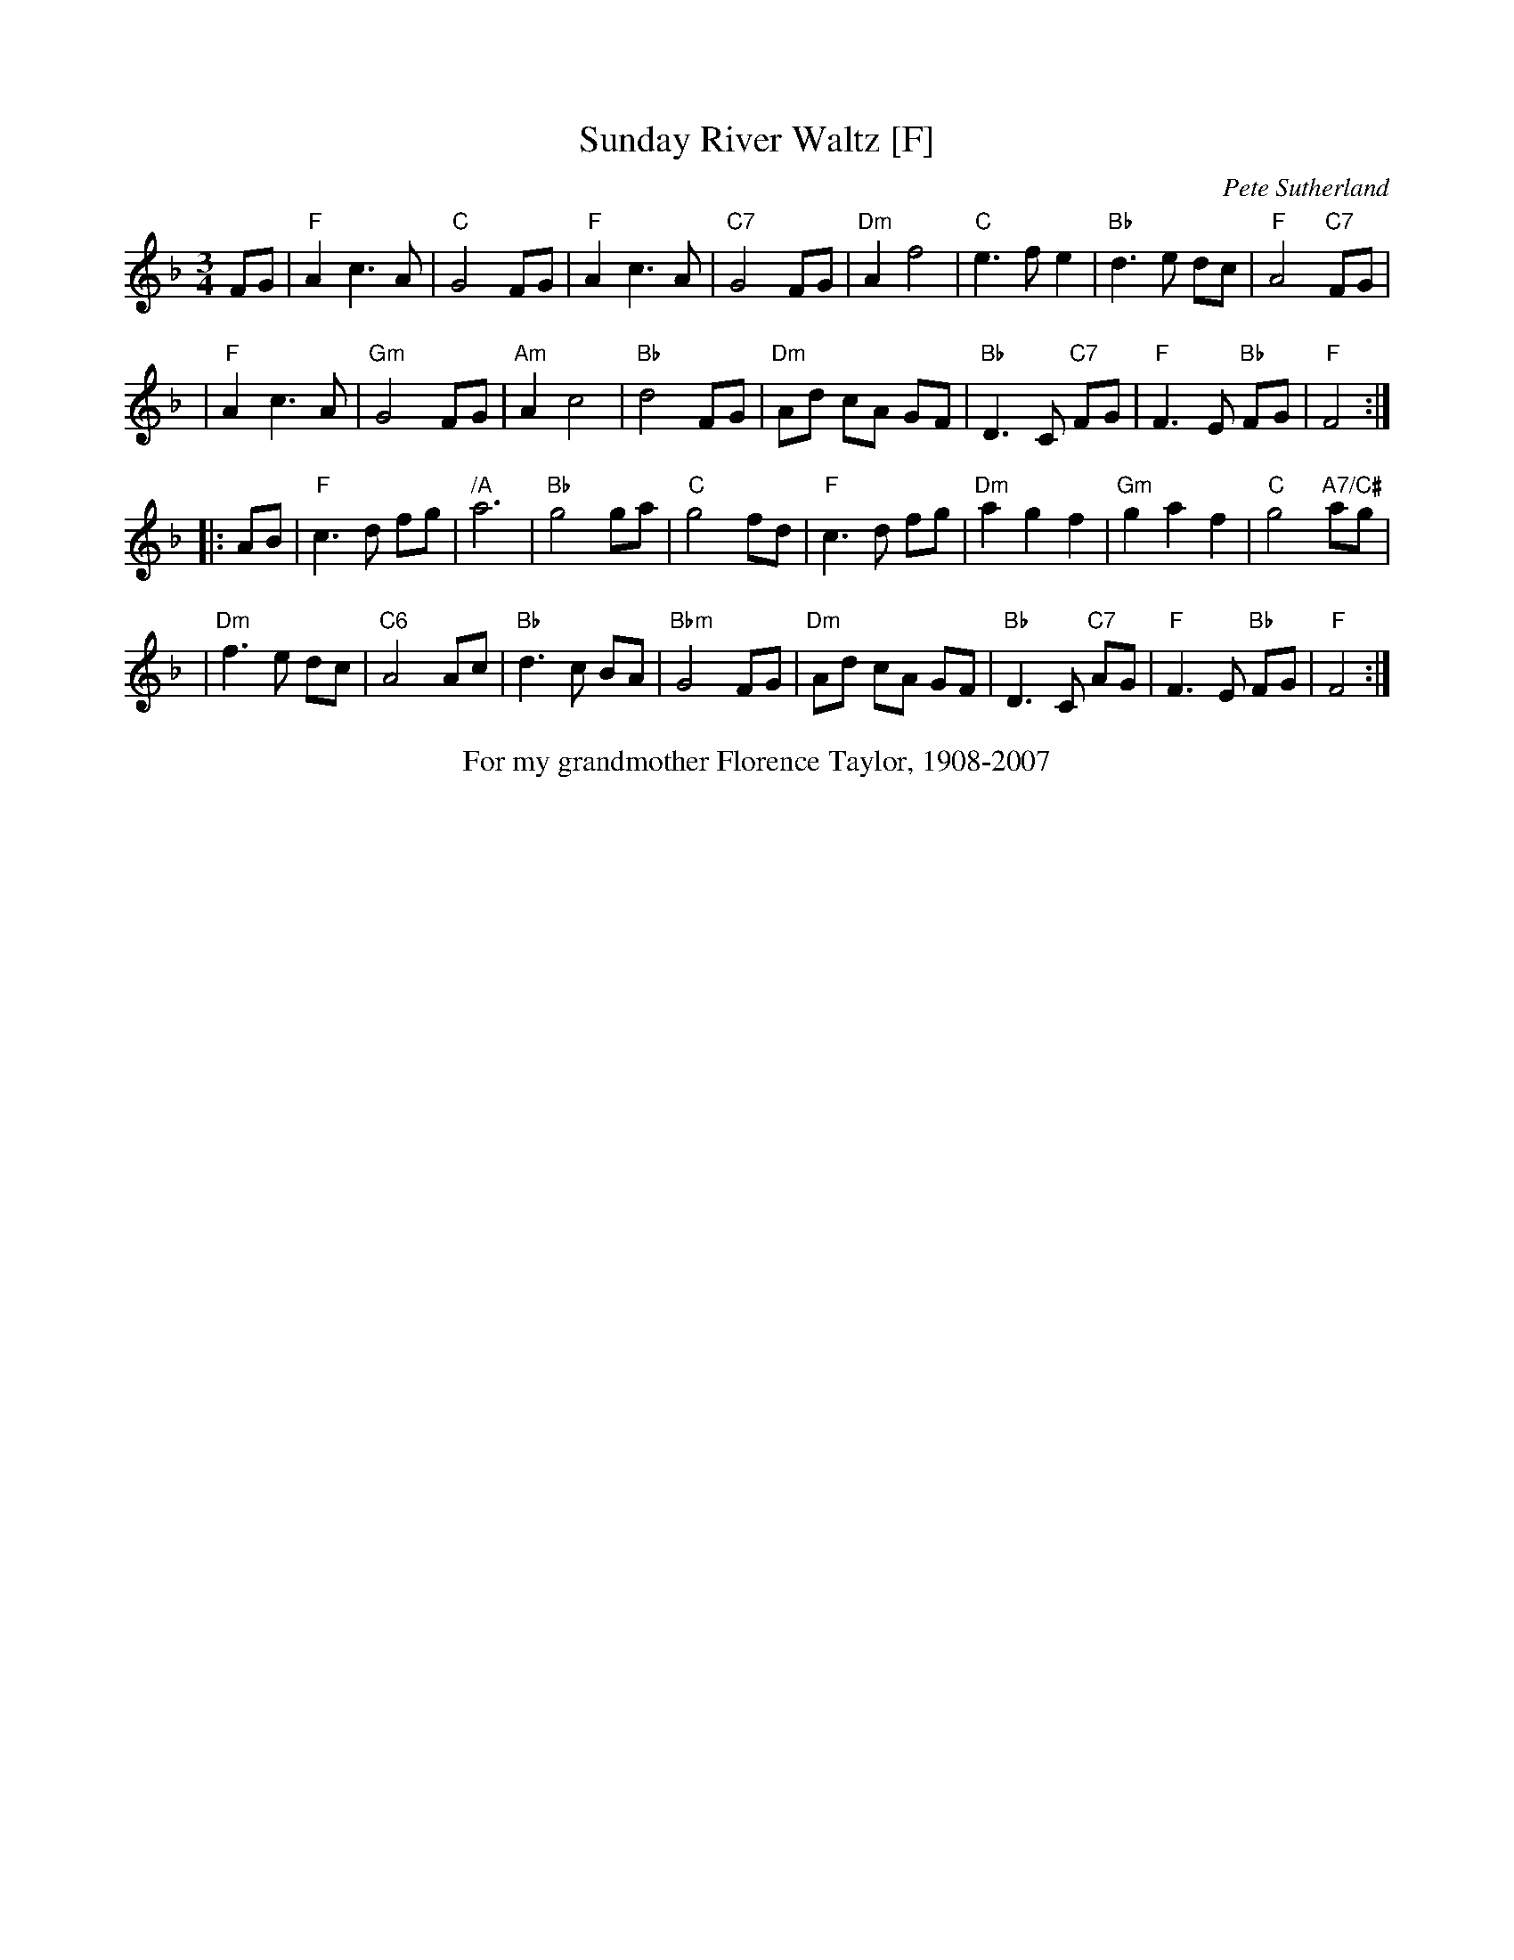 X: 1
T: Sunday River Waltz [F]
C: Pete Sutherland
R: waltz
S: 2020-6-14 Fiddle Hell online session w/ McKenzie James & Pete Sutherland
S: 2021-4-16 Fiddle Hell handout
Z: 2021 John Chambers <jc:trillian.mit.edu>
M: 3/4
L: 1/8
K: F
FG \
| "F"A2 c3 A | "C"G4 FG | "F"A2 c3 A | "C7"G4 FG \
| "Dm"A2 f4 | "C"e3 f e2 | "Bb"d3 e dc | "F"A4 "C7"FG |
| "F"A2 c3 A | "Gm"G4 FG | "Am"A2 c4 | "Bb"d4 FG \
| "Dm"Ad cA GF | "Bb"D3 C "C7"FG | "F"F3 E "Bb"FG | "F"F4 :|
|: AB \
| "F"c3 d fg | "/A"a6 | "Bb"g4 ga | "C"g4 fd \
| "F"c3 d fg | "Dm"a2 g2 f2 | "Gm"g2 a2 f2 | "C"g4 "A7/C#"ag |
| "Dm"f3 e dc | "C6"A4 Ac | "Bb"d3 c BA | "Bbm"G4 FG \
| "Dm"Ad cA GF | "Bb"D3 C "C7"AG | "F"F3 E "Bb"FG | "F"F4 :|
%%center For my grandmother Florence Taylor, 1908-2007

